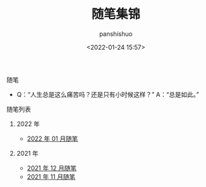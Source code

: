 #+title: 随笔集锦
#+AUTHOR: panshishuo
#+date: <2022-01-24 15:57>

**** 随笔
- Q：“人生总是这么痛苦吗？还是只有小时候这样？” A：“总是如此。”

**** 随笔列表

***** 2022 年
- [[../2022/01/notes.org][2022 年 01 月随笔]]

***** 2021 年
- [[./12/notes.org][2021 年 12 月随笔]]
- [[./11/notes.org][2021 年 11 月随笔]]
